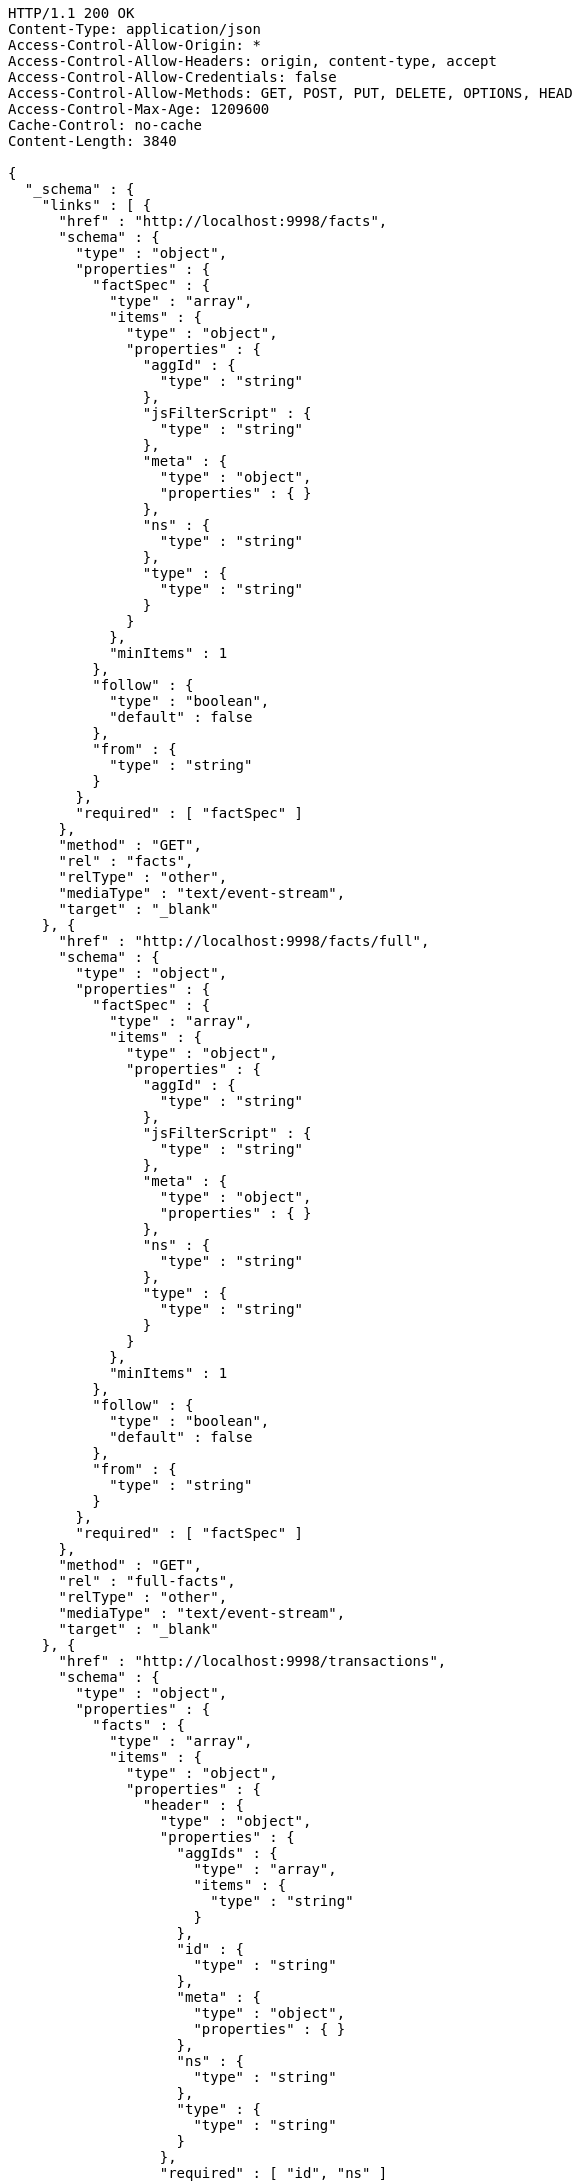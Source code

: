 [source,http,options="nowrap"]
----
HTTP/1.1 200 OK
Content-Type: application/json
Access-Control-Allow-Origin: *
Access-Control-Allow-Headers: origin, content-type, accept
Access-Control-Allow-Credentials: false
Access-Control-Allow-Methods: GET, POST, PUT, DELETE, OPTIONS, HEAD
Access-Control-Max-Age: 1209600
Cache-Control: no-cache
Content-Length: 3840

{
  "_schema" : {
    "links" : [ {
      "href" : "http://localhost:9998/facts",
      "schema" : {
        "type" : "object",
        "properties" : {
          "factSpec" : {
            "type" : "array",
            "items" : {
              "type" : "object",
              "properties" : {
                "aggId" : {
                  "type" : "string"
                },
                "jsFilterScript" : {
                  "type" : "string"
                },
                "meta" : {
                  "type" : "object",
                  "properties" : { }
                },
                "ns" : {
                  "type" : "string"
                },
                "type" : {
                  "type" : "string"
                }
              }
            },
            "minItems" : 1
          },
          "follow" : {
            "type" : "boolean",
            "default" : false
          },
          "from" : {
            "type" : "string"
          }
        },
        "required" : [ "factSpec" ]
      },
      "method" : "GET",
      "rel" : "facts",
      "relType" : "other",
      "mediaType" : "text/event-stream",
      "target" : "_blank"
    }, {
      "href" : "http://localhost:9998/facts/full",
      "schema" : {
        "type" : "object",
        "properties" : {
          "factSpec" : {
            "type" : "array",
            "items" : {
              "type" : "object",
              "properties" : {
                "aggId" : {
                  "type" : "string"
                },
                "jsFilterScript" : {
                  "type" : "string"
                },
                "meta" : {
                  "type" : "object",
                  "properties" : { }
                },
                "ns" : {
                  "type" : "string"
                },
                "type" : {
                  "type" : "string"
                }
              }
            },
            "minItems" : 1
          },
          "follow" : {
            "type" : "boolean",
            "default" : false
          },
          "from" : {
            "type" : "string"
          }
        },
        "required" : [ "factSpec" ]
      },
      "method" : "GET",
      "rel" : "full-facts",
      "relType" : "other",
      "mediaType" : "text/event-stream",
      "target" : "_blank"
    }, {
      "href" : "http://localhost:9998/transactions",
      "schema" : {
        "type" : "object",
        "properties" : {
          "facts" : {
            "type" : "array",
            "items" : {
              "type" : "object",
              "properties" : {
                "header" : {
                  "type" : "object",
                  "properties" : {
                    "aggIds" : {
                      "type" : "array",
                      "items" : {
                        "type" : "string"
                      }
                    },
                    "id" : {
                      "type" : "string"
                    },
                    "meta" : {
                      "type" : "object",
                      "properties" : { }
                    },
                    "ns" : {
                      "type" : "string"
                    },
                    "type" : {
                      "type" : "string"
                    }
                  },
                  "required" : [ "id", "ns" ]
                },
                "payload" : {
                  "type" : "object",
                  "properties" : { }
                }
              },
              "required" : [ "header", "payload" ]
            },
            "minItems" : 1
          }
        },
        "required" : [ "facts" ]
      },
      "rel" : "create-transactional",
      "relType" : "other",
      "method" : "POST",
      "target" : "_blank"
    } ]
  }
}
----